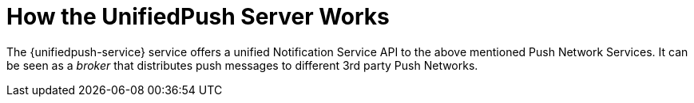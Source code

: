 // The ID is used as an anchor for linking to the module. Avoid changing it after the module has been published to ensure existing links are not broken.
[id='how-the-unifiedpush-server-works-{context}']
= How the UnifiedPush Server Works

The {unifiedpush-service} service offers a unified Notification Service API to the above mentioned Push Network Services.
It can be seen as a _broker_ that distributes push messages to different 3rd party Push Networks.

